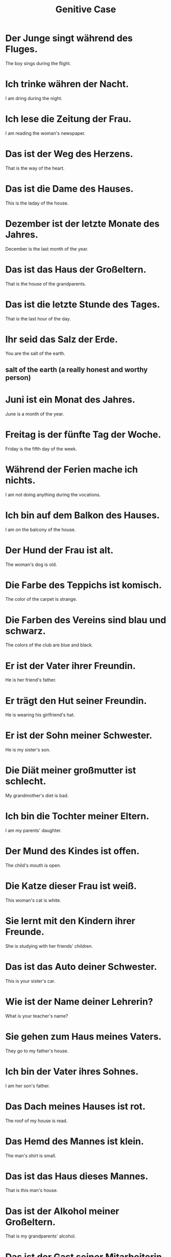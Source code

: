 #+TITLE: Genitive Case

* Der Junge singt während des Fluges.
The boy sings during the flight.

* Ich trinke währen der Nacht.
I am dring during the night.

* Ich lese die Zeitung der Frau.
I am reading the woman's newspaper.

* Das ist der Weg des Herzens.
That is the way of the heart.

* Das ist die Dame des Hauses.
This is the laday of the house.

* Dezember ist der letzte Monate des Jahres.
December is the last month of the year.

* Das ist das Haus der Großeltern.
That is the house of the grandparents.

* Das ist die letzte Stunde des Tages.
That is the last hour of the day.

* Ihr seid das Salz der Erde.
You are the salt of the earth.
** salt of the earth (a really honest and worthy person)

* Juni ist ein Monat des Jahres.
June is a month of the year.

* Freitag is der fünfte Tag der Woche.
Friday is the fifth day of the week.

* Während der Ferien mache ich nichts.
I am not doing anything during the vocations.

* Ich bin auf dem Balkon des Hauses.
I am on the balcony of the house.

* Der Hund der Frau ist alt.
The woman's dog is old.

* Die Farbe des Teppichs ist komisch.
The color of the carpet is strange.

* Die Farben des Vereins sind blau und schwarz.
The colors of the club are blue and black.

* Er ist der Vater ihrer Freundin.
He is her friend's father.

* Er trägt den Hut seiner Freundin.
He is wearing his girlfriend's hat.

* Er ist der Sohn meiner Schwester.
He is my sister's son.

* Die Diät meiner großmutter ist schlecht.
My grandmother's diet is bad.

* Ich bin die Tochter meiner Eltern.
I am my parents' daughter.

* Der Mund des Kindes ist offen.
The child's mouth is open.

* Die Katze dieser Frau ist weiß.
This woman's cat is white.

* Sie lernt mit den Kindern ihrer Freunde.
She is studying with her friends' children.

* Das ist das Auto deiner Schwester.
This is your sister's car.

* Wie ist der Name deiner Lehrerin?
What is your teacher's name?

* Sie gehen zum Haus meines Vaters.
They go to my father's house.

* Ich bin der Vater ihres Sohnes.
I am her son's father.

* Das Dach meines Hauses ist rot.
The roof of my house is read.

* Das Hemd des Mannes ist klein.
The man's shirt is small.

* Das ist das Haus dieses Mannes.
That is this man's house.

* Das ist der Alkohol meiner Großeltern.
That is my grandparents' alcohol.

* Das ist der Gast seiner Mitarbeiterin.
That is his colleagues's guest.
